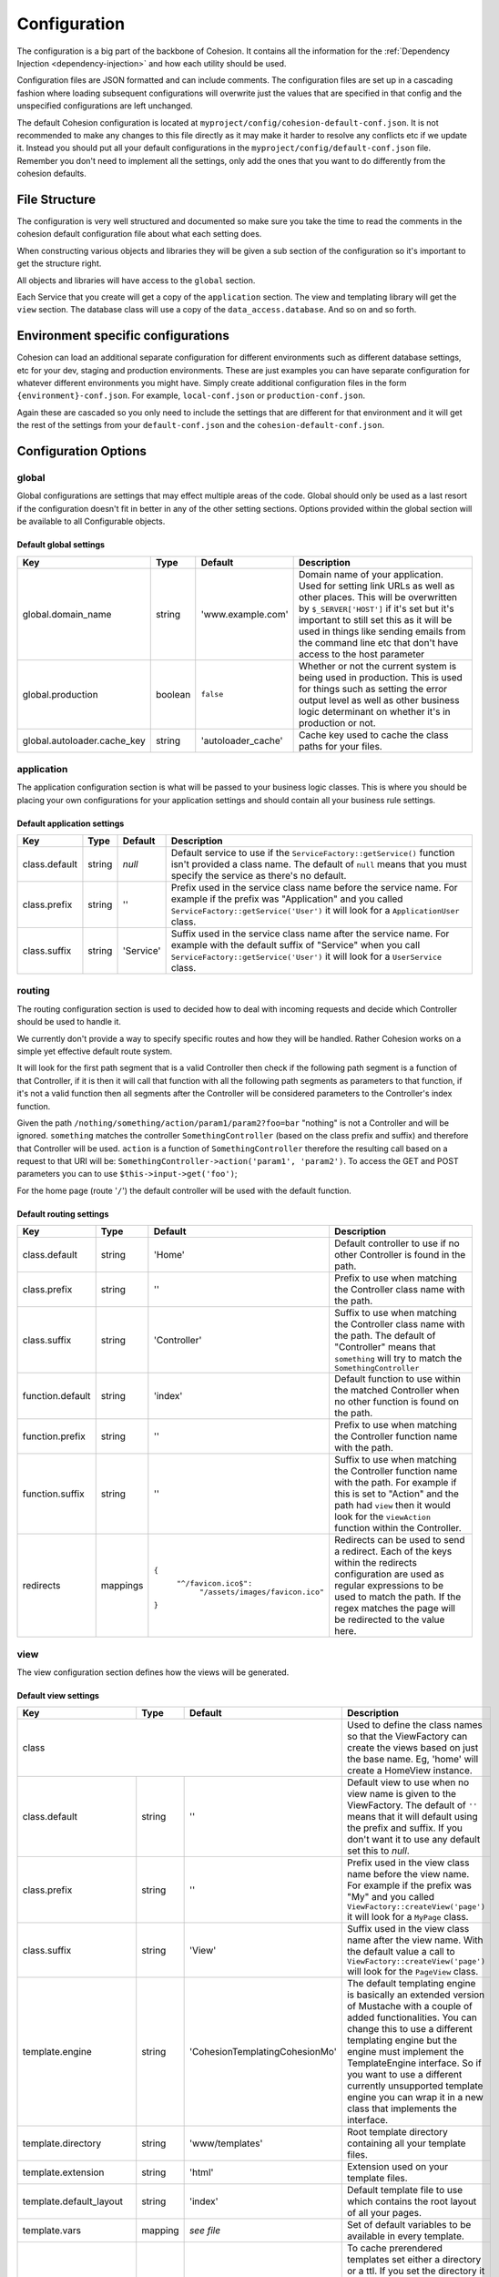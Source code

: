 Configuration
*************

The configuration is a big part of the backbone of Cohesion. It contains all the information for the :ref:`Dependency Injection <dependency-injection>` and how each utility should be used.

Configuration files are JSON formatted and can include comments. The configuration files are set up in a cascading fashion where loading subsequent configurations will overwrite just the values that are specified in that config and the unspecified configurations are left unchanged.

The default Cohesion configuration is located at ``myproject/config/cohesion-default-conf.json``. It is not recommended to make any changes to this file directly as it may make it harder to resolve any conflicts etc if we update it. Instead you should put all your default configurations in the ``myproject/config/default-conf.json`` file. Remember you don't need to implement all the settings, only add the ones that you want to do differently from the cohesion defaults.


File Structure
==============

The configuration is very well structured and documented so make sure you take the time to read the comments in the cohesion default configuration file about what each setting does.

When constructing various objects and libraries they will be given a sub section of the configuration so it's important to get the structure right.

All objects and libraries will have access to the ``global`` section.

Each Service that you create will get a copy of the ``application`` section. The view and templating library will get the ``view`` section. The database class will use a copy of the ``data_access.database``. And so on and so forth.


Environment specific configurations
===================================

Cohesion can load an additional separate configuration for different environments such as different database settings, etc for your dev, staging and production environments. These are just examples you can have separate configuration for whatever different environments you might have. Simply create additional configuration files in the form ``{environment}-conf.json``. For example, ``local-conf.json`` or ``production-conf.json``.

Again these are cascaded so you only need to include the settings that are different for that environment and it will get the rest of the settings from your ``default-conf.json`` and the ``cohesion-default-conf.json``.


Configuration Options
=====================


global
------

Global configurations are settings that may effect multiple areas of the code. Global should only be used as a last resort if the configuration doesn't fit in better in any of the other setting sections.
Options provided within the global section will be available to all Configurable objects.


Default global settings
^^^^^^^^^^^^^^^^^^^^^^^

+-----------------------------+---------+--------------------+---------------------------------------------------------------------------------------+
| Key                         | Type    | Default            | Description                                                                           |
+=============================+=========+====================+=======================================================================================+
| global.domain_name          | string  | 'www.example.com'  | Domain name of your application. Used for setting link URLs as well as other places.  |
|                             |         |                    | This will be overwritten by ``$_SERVER['HOST']`` if it's set but it's important to    |
|                             |         |                    | still set this as it will be used in things like sending emails from the command line |
|                             |         |                    | etc that don't have access to the host parameter                                      |
+-----------------------------+---------+--------------------+---------------------------------------------------------------------------------------+
| global.production           | boolean | ``false``          | Whether or not the current system is being used in production. This is used for       |
|                             |         |                    | things such as setting the error output level as well as other business logic         |
|                             |         |                    | determinant on whether it's in production or not.                                     |
+-----------------------------+---------+--------------------+---------------------------------------------------------------------------------------+
| global.autoloader.cache_key | string  | 'autoloader_cache' | Cache key used to cache the class paths for your files.                               |
+-----------------------------+---------+--------------------+---------------------------------------------------------------------------------------+


application
-----------

The application configuration section is what will be passed to your business logic classes. This is where you should be placing your own configurations for your application settings and should contain all your business rule settings.


Default application settings
^^^^^^^^^^^^^^^^^^^^^^^^^^^^

+---------------+--------+-----------+-----------------------------------------------------------------------------------------+
| Key           | Type   | Default   | Description                                                                             |
+===============+========+===========+=========================================================================================+
| class.default | string | `null`    | Default service to use if the ``ServiceFactory::getService()`` function isn't provided  |
|               |        |           | a class name. The default of ``null`` means that you must specify the service as        |
|               |        |           | there's no default.                                                                     |
+---------------+--------+-----------+-----------------------------------------------------------------------------------------+
| class.prefix  | string | ''        | Prefix used in the service class name before the service name. For example if the       |
|               |        |           | prefix was "Application" and you called ``ServiceFactory::getService('User')`` it will  |
|               |        |           | look for a ``ApplicationUser`` class.                                                   |
+---------------+--------+-----------+-----------------------------------------------------------------------------------------+
| class.suffix  | string | 'Service' | Suffix used in the service class name after the service name. For example with the      |
|               |        |           | default suffix of "Service" when you call ``ServiceFactory::getService('User')`` it     |
|               |        |           | will look for a ``UserService`` class.                                                  |
+---------------+--------+-----------+-----------------------------------------------------------------------------------------+


routing
-------

The routing configuration section is used to decided how to deal with incoming requests and decide which Controller should be used to handle it.

We currently don't provide a way to specify specific routes and how they will be handled. Rather Cohesion works on a simple yet effective default route system.

It will look for the first path segment that is a valid Controller then check if the following path segment is a function of that Controller, if it is then it will call that function with all the following path segments as parameters to that function, if it's not a valid function then all segments after the Controller will be considered parameters to the Controller's index function.

Given the path ``/nothing/something/action/param1/param2?foo=bar`` "nothing" is not a Controller and will be ignored. ``something`` matches the controller ``SomethingController`` (based on the class prefix and suffix) and therefore that Controller will be used. ``action`` is a function of ``SomethingController`` therefore the resulting call based on a request to that URI will be: ``SomethingController->action('param1', 'param2')``. To access the GET and POST parameters you can to use ``$this->input->get('foo')``;

For the home page (route '``/``') the default controller will be used with the default function.


Default routing settings
^^^^^^^^^^^^^^^^^^^^^^^^

+------------------+----------+---------------------------------------+---------------------------------------------------------------------------------------+
| Key              | Type     | Default                               | Description                                                                           |
+==================+==========+=======================================+=======================================================================================+
| class.default    | string   | 'Home'                                | Default controller to use if no other Controller is found in the path.                |
+------------------+----------+---------------------------------------+---------------------------------------------------------------------------------------+
| class.prefix     | string   | ''                                    | Prefix to use when matching the Controller class name with the path.                  |
+------------------+----------+---------------------------------------+---------------------------------------------------------------------------------------+
| class.suffix     | string   | 'Controller'                          | Suffix to use when matching the Controller class name with the path. The default of   |
|                  |          |                                       | "Controller" means that ``something`` will try to match the ``SomethingController``   |
+------------------+----------+---------------------------------------+---------------------------------------------------------------------------------------+
| function.default | string   | 'index'                               | Default function to use within the matched Controller when no other function is found |
|                  |          |                                       | on the path.                                                                          |
+------------------+----------+---------------------------------------+---------------------------------------------------------------------------------------+
| function.prefix  | string   | ''                                    | Prefix to use when matching the Controller function name with the path.               |
+------------------+----------+---------------------------------------+---------------------------------------------------------------------------------------+
| function.suffix  | string   | ''                                    | Suffix to use when matching the Controller function name with the path. For example   |
|                  |          |                                       | if this is set to "Action" and the path had ``view`` then it would look for the       |
|                  |          |                                       | ``viewAction`` function within the Controller.                                        |
+------------------+----------+---------------------------------------+---------------------------------------------------------------------------------------+
| redirects        | mappings |  ``{``                                | Redirects can be used to send a redirect. Each of the keys within the redirects       |
|                  |          |    ``"^/favicon.ico$":``              | configuration are used as regular expressions to be used to match the path. If the    |
|                  |          |      ``"/assets/images/favicon.ico"`` | regex matches the page will be redirected to the value here.                          |
|                  |          |  ``}``                                |                                                                                       |
+------------------+----------+---------------------------------------+---------------------------------------------------------------------------------------+


view
----

The view configuration section defines how the views will be generated.


Default view settings
^^^^^^^^^^^^^^^^^^^^^

+--------------------------+---------+-----------------------------------+---------------------------------------------------------------------------------------+
| Key                      | Type    | Default                           | Description                                                                           |
+==========================+=========+===================================+=======================================================================================+
| class                                                                  | Used to define the class names so that the ViewFactory can create the views based on  |
|                                                                        | just the base name. Eg, 'home' will create a HomeView instance.                       |
+--------------------------+---------+-----------------------------------+---------------------------------------------------------------------------------------+
| class.default            | string  | ''                                | Default view to use when no view name is given to the ViewFactory. The default of     |
|                          |         |                                   | ``''`` means that it will default using the prefix and suffix. If you don't want it   |
|                          |         |                                   | to use any default set this to `null`.                                                |
+--------------------------+---------+-----------------------------------+---------------------------------------------------------------------------------------+
| class.prefix             | string  | ''                                | Prefix used in the view class name before the view name. For example if the prefix    |
|                          |         |                                   | was "My" and you called ``ViewFactory::createView('page')`` it will look for a        |
|                          |         |                                   | ``MyPage`` class.                                                                     |
+--------------------------+---------+-----------------------------------+---------------------------------------------------------------------------------------+
| class.suffix             | string  | 'View'                            | Suffix used in the view class name after the view name. With the default value a call |
|                          |         |                                   | to ``ViewFactory::createView('page')`` will look for the ``PageView`` class.          |
+--------------------------+---------+-----------------------------------+---------------------------------------------------------------------------------------+
| template.engine          | string  | '\Cohesion\Templating\CohesionMo' | The default templating engine is basically an extended version of Mustache with a     |
|                          |         |                                   | couple of added functionalities. You can change this to use a different templating    |
|                          |         |                                   | engine but the engine must implement the TemplateEngine interface. So if you want to  |
|                          |         |                                   | use a different currently unsupported template engine you can wrap it in a new class  |
|                          |         |                                   | that implements the interface.                                                        |
+--------------------------+---------+-----------------------------------+---------------------------------------------------------------------------------------+
| template.directory       | string  | 'www/templates'                   | Root template directory containing all your template files.                           |
+--------------------------+---------+-----------------------------------+---------------------------------------------------------------------------------------+
| template.extension       | string  | 'html'                            | Extension used on your template files.                                                |
+--------------------------+---------+-----------------------------------+---------------------------------------------------------------------------------------+
| template.default_layout  | string  | 'index'                           | Default template file to use which contains the root layout of all your pages.        |
+--------------------------+---------+-----------------------------------+---------------------------------------------------------------------------------------+
| template.vars            | mapping | *see file*                        | Set of default variables to be available in every template.                           |
+--------------------------+---------+-----------------------------------+---------------------------------------------------------------------------------------+
| cache                    | mixed   | ``{ "ttl": 3600 }``               | To cache prerendered templates set either a directory or a ttl. If you set the        |
|                          |         |                                   | directory it will store the prerendered templates on disk within that directory. The  |
|                          |         |                                   | directory can either be a relative path to the base directory or an absolute path     |
|                          |         |                                   | starting from '/'. Make sure the application server has write access to the           |
|                          |         |                                   | directory. If you don't set a directory it will use the default system cache and you  |
|                          |         |                                   | can set the ``ttl`` for the cache keys. Setting ``cache`` to ``false`` will disable   |
|                          |         |                                   | caching although this is not recommended.                                             |
+--------------------------+---------+-----------------------------------+---------------------------------------------------------------------------------------+
| cdn                                                                    | Using Content Delivery Network will usually increase the speed of viewing your site   |
|                                                                        | as well as drastically reducing server load as all your static assets will be cached  |
|                                                                        | on a third party server that usually have end points all around the globe.            |
+--------------------------+---------+-----------------------------------+---------------------------------------------------------------------------------------+
| cdn.hosts                | array   | ``[]``                            | Hosts is an array of fully qualified domain names to use. It's recommended that you   |
|                          |         |                                   | use multiple CDN domains as nearly all browsers have a limit of concurrent            |
|                          |         |                                   | connections to the same domain. Adding multiple CDN hosts will allow clients to       |
|                          |         |                                   | download more assets concurrently. If no hosts are set then CDN will be disabled and  |
|                          |         |                                   | all requests will go to the application server.                                       |
+--------------------------+---------+-----------------------------------+---------------------------------------------------------------------------------------+
| cdn.version                                                            | Versioning is used to invalidate assets when they change. Because the CDN will cache  |
|                                                                        | your static assets they will need a new resource name every time you update your      |
|                                                                        | files, such as updates to JavaScript files etc. It's important that if your CDN asks  |
|                                                                        | you whether or not to include the query string you include it. File versions are      |
|                                                                        | basically just an MD5 check sum of the file. To improve performance the version is    |
|                                                                        | stored in the local cache and is only re-evaluated after the ttl has expired.         |
+--------------------------+---------+-----------------------------------+---------------------------------------------------------------------------------------+
| cdn.version.cache_prefix | string  | 'asset_version\_'                 | Prefix to use when caching the versions into the local cache.                         |
+--------------------------+---------+-----------------------------------+---------------------------------------------------------------------------------------+
| cdn.version.ttl          | int     | 300                               | Expiry of the cached version in seconds. `300` is 5 minutes                           |
+--------------------------+---------+-----------------------------------+---------------------------------------------------------------------------------------+
| formats                  | object  | *see file*                        | These are the accepted formats and the view class that matches them If you want to    |
|                          |         |                                   | use your own default view for HTML you should overwrite it in your configuration. Eg, |
|                          |         |                                   | the format 'plain' will use the PlainView by default.                                 |
+--------------------------+---------+-----------------------------------+---------------------------------------------------------------------------------------+
| mime_types               | object  | *see file*                        | Mappings of various mime types to the format. You probably shouldn't overwrite these  |
|                          |         |                                   | but you can extend this if want to implement other formats.                           |
+--------------------------+---------+-----------------------------------+---------------------------------------------------------------------------------------+


data_access
-----------

The data_access configuration section contains each of the data access types that your application will use. The key should match a data access interface or class. If a driver is specified it will use that class otherwise it will try to use the setting value.

``public SomethingDAO(Database $db)`` will use the database setting and instantiate the driver (MySQL).


default data access settings
^^^^^^^^^^^^^^^^^^^^^^^^^^^^

+-------------------------+--------+---------------------+---------------------------------------------------------------------------------------+
| Key                     | Type   | Default             | Description                                                                           |
+=========================+========+=====================+=======================================================================================+
| class.default           | string | ``null``            | Default Data Access Object to use when no name is given to the                        |
|                         |        |                     | ``DAOFactory::getDAO()`` function. ``null`` means that you must supply a DAO name     |
|                         |        |                     | whenever calling that function.                                                       |
+-------------------------+--------+---------------------+---------------------------------------------------------------------------------------+
| class.prefix            | string | ''                  | Prefix for DAO classes.                                                               |
+-------------------------+--------+---------------------+---------------------------------------------------------------------------------------+
| class.suffix            | string | 'DAO'               | Suffix for DAO classes.                                                               |
+-------------------------+--------+---------------------+---------------------------------------------------------------------------------------+
| database                                               | Database settings.                                                                    |
+-------------------------+--------+---------------------+---------------------------------------------------------------------------------------+
| database.driver         | string | 'MySQL'             | Driver class name used to connect to the database.                                    |
+-------------------------+--------+---------------------+---------------------------------------------------------------------------------------+
| database.host           | string | 'localhost'         | Database host for the main database connection used for writes.                       |
+-------------------------+--------+---------------------+---------------------------------------------------------------------------------------+
| database.port           | int    | 3306                | Database port to use when connecting to the host.                                     |
+-------------------------+--------+---------------------+---------------------------------------------------------------------------------------+
| database.user           | string | 'root'              | User used when connecting to the host.                                                |
+-------------------------+--------+---------------------+---------------------------------------------------------------------------------------+
| database.password       | string | ''                  | Database password.                                                                    |
+-------------------------+--------+---------------------+---------------------------------------------------------------------------------------+
| database.database       | string | 'cohesion'          | Default database used when connected to the server.                                   |
+-------------------------+--------+---------------------+---------------------------------------------------------------------------------------+
| database.charset        | string | 'UTF8'              | Default character set to use.                                                         |
+-------------------------+--------+---------------------+---------------------------------------------------------------------------------------+
| database.slave                                         | The slave is used in a master-slave database set up. You can override the user,       |
|                                                        | password and database settings here if you want to use different ones for the slaves, |
|                                                        | otherwise it will use the same ones.                                                  |
+-------------------------+--------+---------------------+---------------------------------------------------------------------------------------+
| database.slave.hosts    | array  | ``[ 'localhost' ]`` | Array of slave hosts to use for read only statements. If none are set then it will    |
|                         |        |                     | just use the same as the main.                                                        |
+-------------------------+--------+---------------------+---------------------------------------------------------------------------------------+
| database.slave.user     | string | *unset*             | Set this if you want to use a different user to connect to the slaves. The same user  |
|                         |        |                     | will be used for all slaves.                                                          |
+-------------------------+--------+---------------------+---------------------------------------------------------------------------------------+
| database.slave.password | string | *unset*             | Set this if you want to use a different password to connect to the slaves.            |
+-------------------------+--------+---------------------+---------------------------------------------------------------------------------------+
| database.slave.database | string | *unset*             | Set this if you want to use a different database on the slaves.                       |
+-------------------------+--------+---------------------+---------------------------------------------------------------------------------------+
| cache                                                  | Default cache to use for system caching.                                              |
+-------------------------+--------+---------------------+---------------------------------------------------------------------------------------+
| cache.driver            | string | 'APC'               | Class used for system caching.                                                        |
+-------------------------+--------+---------------------+---------------------------------------------------------------------------------------+


object
------

The object configuration section sets up the basic objects. There shouldn't really be any reason to add anything extra in here as objects are just dumb classes that store data.


default object settings
^^^^^^^^^^^^^^^^^^^^^^^

+--------------+--------+---------+---------------------------------------------------------------------------------------+
| Key          | Type   | Default | Description                                                                           |
+==============+========+=========+=======================================================================================+
| class.prefix | string | ''      | Prefix used for DTO classes.                                                          |
+--------------+--------+---------+---------------------------------------------------------------------------------------+
| class.suffix | string | ''      | Suffix used for DTO classes. The default of no prefix or suffix means that the 'user' |
|              |        |         | DTO will be the 'User' class.                                                         |
+--------------+--------+---------+---------------------------------------------------------------------------------------+


utility
-------

The utility configuration section provides the config used by the various utility classes. Each of these sections are optional and only required if you want to use the utility.

